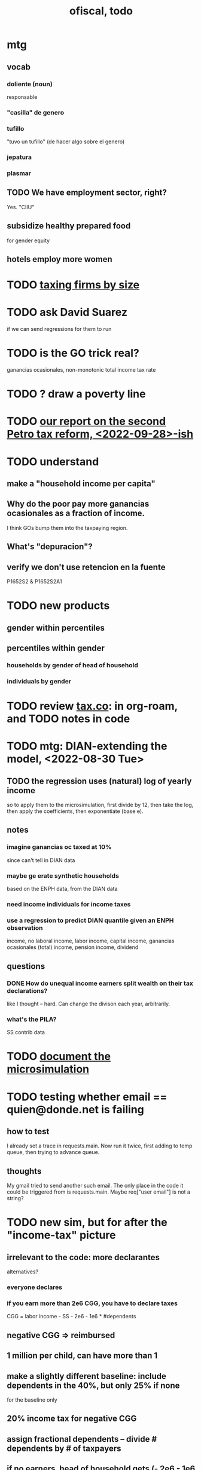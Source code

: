 :PROPERTIES:
:ID:       cb1bb067-d8cc-48d2-ad90-60ba4308adf8
:END:
#+TITLE: ofiscal, todo
* mtg
** vocab
*** doliente (noun)
    responsable
*** "casilla" de genero
*** tufillo
    "tuvo un tufillo" (de hacer algo sobre el genero)
*** jepatura
*** plasmar
** TODO We have employment sector, right?
   Yes. "CIIU"
** subsidize healthy prepared food
   for gender equity
** hotels employ more women
* TODO [[id:dcc368b4-e09c-4334-9500-d11f203e1fd8][taxing firms by size]]
* TODO ask David Suarez
  if we can send regressions for them to run
* TODO is the GO trick real?
  ganancias ocasionales, non-monotonic total income tax rate
* TODO ? draw a poverty line
* TODO [[id:d000cb7c-3f7c-408c-acec-0e330519335a][our report on the second Petro tax reform, <2022-09-28>-ish]]
* TODO understand
** make a "household income per capita"
** Why do the poor pay more ganancias ocasionales as a fraction of income.
   I think GOs bump them into the taxpaying region.
** What's "depuracion"?
** verify we don't use retencion en la fuente
   P1652S2 & P1652S2A1
* TODO new products
** gender within percentiles
** percentiles within gender
*** households by gender of head of household
*** individuals by gender
* TODO review [[id:dc968fea-dd45-4734-b375-9e60b87005c6][tax.co]]: in org-roam, and TODO notes in code
* TODO mtg: DIAN-extending the model, <2022-08-30 Tue>
** TODO the regression uses *(natural) log of yearly* income
   so to apply them to the microsimulation,
   first divide by 12, then take the log,
   then apply the coefficients,
   then exponentiate (base e).
** notes
*** imagine ganancias oc taxed at 10%
    since can't tell in DIAN data
*** maybe ge erate synthetic households
    based on the ENPH data, from the DIAN data
*** need income individuals for income taxes
*** use a regression to predict DIAN quantile given an ENPH observation
    income, no laboral
    income, labor
    income, capital
    income, ganancias ocasionales (total)
    income, pension
    income, dividend
** questions
*** DONE How do unequal income earners split wealth on their tax declarations?
    like I thought -- hard.
    Can change the divison each year, arbitrarily.
*** what's the PILA?
    SS contrib data
* TODO [[id:448b41e2-e1b1-4659-beaa-e9661a03a048][document the microsimulation]]
* TODO testing whether email == quien@donde.net is failing
** how to test
   I already set a trace in requests.main.
   Now run it twice, first adding to temp queue,
   then trying to advance queue.
** thoughts
  My gmail tried to send another such email.
  The only place in the code it could be triggered from is requests.main.
  Maybe req["user email"] is not a string?
* TODO new sim, but for after the "income-tax" picture
** irrelevant to the code: more declarantes
   alternatives?
*** everyone declares
*** if you earn more than 2e6 CGG, you have to declare taxes
    CGG = labor income - SS - 2e6 - 1e6 * #dependents
** negative CGG => reimbursed
** 1 million per child, can have more than 1
** make a slightly different baseline: include dependents in the 40%, but only 25% if none
   for the baseline only
** 20% income tax for negative CGG
** assign fractional dependents -- divide # dependents by # of taxpayers
** if no earners, head of household gets (- 2e6 - 1e6 * #deps)
* TODO document units of observation and quantiles somewhere
  Recall that the meaning of the quantiles in nonzero-laborers is different. In each data set the quantiles are over the unit in the name of that data set -- so earners quantiles are computed over all earners (including the unemployed), not households; household quantiles are computed over households; and nonzero_laborers quantiles are computed over earners with nonzero labor income. But additionally, whereas the other two data sets have their quantiles computed with respect to total income, the nonzero-laborers quantiles are computed only with regard to labor income.
* TODO make the maximum deduction a numerical user input
* TODO inflate to 2022 pesos
* TODO ? [[id:5c2e57e1-21ec-4be5-b2ce-6248fb301867][rewrite algorithm to compute cedula gravable general]]
* TODO ? Tax on capital affects employment, not just wages
* TODO [[id:dc968fea-dd45-4734-b375-9e60b87005c6][tax.co]]
* TODO [[id:f5a95bb8-5404-472c-983f-f8cd15fdeca7][measure sugary drink consumption (group project)]]
* [[id:b46c6c89-e13f-4d51-a1a4-ba543188a458][publish our tax wishlist]]
* TODO figure out why the model seemed down for me and not Sebastian
* [[id:f8d67417-cc75-4e62-b219-abaee0f73b0b][putting tax.co online]]
* BLOCKED dubious
** read the [[id:09717e0a-fb87-4a45-9685-270e6c13cd48][Guia Presupuestal 2022, by the Observatorio Fiscal]]
** learn [[id:f28ddaf7-698b-4d5e-a529-a34bc625f3dd][how to SSH over HTTPS, for Github or maybe anything]]
** [[id:804931df-c3ad-41fd-9356-124fe6b478ae][move ofiscal.org to javeriana.edu.co]]
* DONE
** [[id:58d82abc-96d5-4aa9-965e-d406c0f788dd][run models anticipating tax reform]]
** [[id:9019705d-fcda-422e-bc89-88442094ca66][tax.co, a high-level overview of]]
** [[id:b03dbe01-ce5a-46ac-b2d3-7e22949781a1][tax hike proposal, Colombian Senate, 2020]]
** [[id:dfb5198f-b392-4903-be09-bfa7217212cc][How TPC Distributes the Corporate Income Tax (paper)]]
** [[id:e4a6a10f-a305-49fa-91b1-08482df14229][a CS skills assessment, with a moderate focus on Python]]
